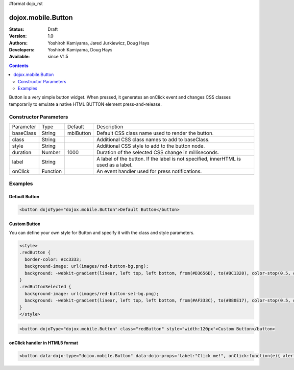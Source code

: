 #format dojo_rst

dojox.mobile.Button
===================

:Status: Draft
:Version: 1.0
:Authors: Yoshiroh Kamiyama, Jared Jurkiewicz, Doug Hays
:Developers: Yoshiroh Kamiyama, Doug Hays
:Available: since V1.5

.. contents::
    :depth: 2

Button is a very simple button widget.  When pressed, it generates an onClick event and changes CSS classes temporarily to emulate a native HTML BUTTON element press-and-release.


======================
Constructor Parameters
======================

+--------------+----------+--------------+-----------------------------------------------------------------------------------------------------------+
|Parameter     |Type      |Default       |Description                                                                                                |
+--------------+----------+--------------+-----------------------------------------------------------------------------------------------------------+
|baseClass     |String 	  |mblButton     |Default CSS class name used to render the button.                                                          |
+--------------+----------+--------------+-----------------------------------------------------------------------------------------------------------+
|class         |String 	  |              |Additional CSS class names to add to baseClass.                                                            |
+--------------+----------+--------------+-----------------------------------------------------------------------------------------------------------+
|style         |String 	  |              |Additional CSS style to add to the button node.                                                            |
+--------------+----------+--------------+-----------------------------------------------------------------------------------------------------------+
|duration      |Number    |1000          |Duration of the selected CSS change in milliseconds.                                                       |
+--------------+----------+--------------+-----------------------------------------------------------------------------------------------------------+
|label         |String    |              |A label of the button. If the label is not specified, innerHTML is used as a label.                        |
+--------------+----------+--------------+-----------------------------------------------------------------------------------------------------------+
|onClick       |Function  |              |An event handler used for press notifications.                                                             |
+--------------+----------+--------------+-----------------------------------------------------------------------------------------------------------+

========
Examples
========

Default Button
--------------

.. code-block :: html

  <button dojoType="dojox.mobile.Button">Default Button</button>

.. image:: DefaultMobileButton.png

Custom Button
-------------

You can define your own style for Button and specify it with the class and style parameters.

.. code-block :: html

  <style>
  .redButton {
    border-color: #cc3333;
    background-image: url(images/red-button-bg.png);
    background: -webkit-gradient(linear, left top, left bottom, from(#D3656D), to(#BC1320), color-stop(0.5, #C9404B), color-stop(0.5, #BC1421));
  }
  .redButtonSelected {
    background-image: url(images/red-button-sel-bg.png);
    background: -webkit-gradient(linear, left top, left bottom, from(#AF333C), to(#880E17), color-stop(0.5, #952B33), color-stop(0.5, #870F18));
  }
  </style>

.. code-block :: html

  <button dojoType="dojox.mobile.Button" class="redButton" style="width:120px">Custom Button</button>

.. image:: Button-example2.png

onClick handler in HTML5 format
-------------------------------

.. code-block :: html

  <button data-dojo-type="dojox.mobile.Button" data-dojo-props='label:"Click me!", onClick:function(e){ alert("button clicked");return true; }'></button>

